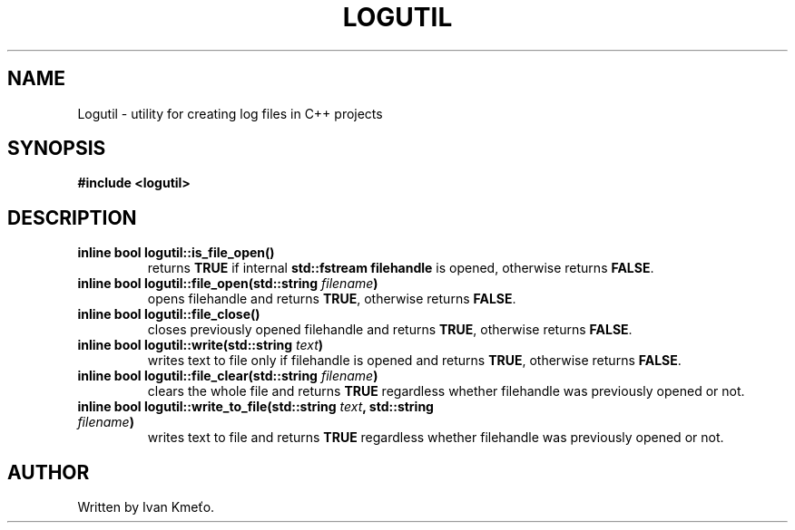 .\" Logutil: Utility for creating log files in C++ projects.
.\"
.\" Copyright (c) 2020 - 2022, Ivan Kmeťo
.\"
.\" This software is provided 'as-is', without any express or implied
.\" warranty. In no event will the authors be held liable for any damages
.\" arising from the use of this software.
.\"
.\" Permission is granted to anyone to use this software for any purpose,
.\" including commercial applications, and to alter it and redistribute it
.\" freely, subject to the following restrictions:
.\"
.\" 1. The origin of this software must not be misrepresented; you must not
.\"   claim that you wrote the original software. If you use this software
.\"   in a product, an acknowledgment in the product documentation would be
.\"   appreciated but is not required.
.\"
.\" 2. Altered source versions must be plainly marked as such, and must not be
.\"   misrepresented as being the original software.
.\"
.\" 3. This notice may not be removed or altered from any source distribution.

.TH LOGUTIL "3" "2022-01-26" "Version 2.0.0" "Library calls"
.SH NAME
Logutil \- utility for creating log files in C++ projects
.SH SYNOPSIS
.B #include <logutil>
.SH DESCRIPTION
.TP
.B inline bool logutil::is_file_open()
returns \fBTRUE\fP if internal \fBstd::fstream filehandle\fP is opened, otherwise returns \fBFALSE\fP.
.TP
.B inline bool logutil::file_open(std::string \fIfilename\fB)
opens filehandle and returns \fBTRUE\fP, otherwise returns \fBFALSE\fP.
.TP
.B inline bool logutil::file_close()
closes previously opened filehandle and returns \fBTRUE\fP, otherwise returns \fBFALSE\fP.
.TP
.B inline bool logutil::write(std::string \fItext\fP)
writes text to file only if filehandle is opened and returns \fBTRUE\fP, otherwise returns \fBFALSE\fP.
.TP
.B inline bool logutil::file_clear(std::string \fIfilename\fB)
clears the whole file and returns \fBTRUE\fP regardless whether filehandle was previously opened or not.
.TP
.B inline bool logutil::write_to_file(std::string \fItext\fB, std::string \fIfilename\fB)
writes text to file and returns \fBTRUE\fP regardless whether filehandle was previously opened or not.
.SH AUTHOR
Written by Ivan Kmeťo.
